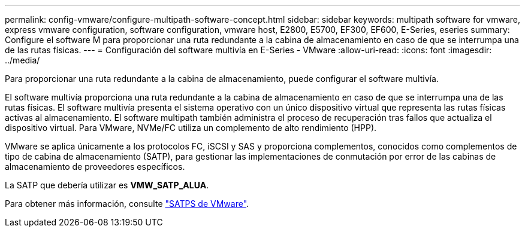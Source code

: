 ---
permalink: config-vmware/configure-multipath-software-concept.html 
sidebar: sidebar 
keywords: multipath software for vmware, express vmware configuration, software configuration, vmware host, E2800, E5700, EF300, EF600, E-Series, eseries 
summary: Configure el software M para proporcionar una ruta redundante a la cabina de almacenamiento en caso de que se interrumpa una de las rutas físicas. 
---
= Configuración del software multivía en E-Series - VMware
:allow-uri-read: 
:icons: font
:imagesdir: ../media/


[role="lead"]
Para proporcionar una ruta redundante a la cabina de almacenamiento, puede configurar el software multivía.

El software multivía proporciona una ruta redundante a la cabina de almacenamiento en caso de que se interrumpa una de las rutas físicas. El software multivía presenta el sistema operativo con un único dispositivo virtual que representa las rutas físicas activas al almacenamiento. El software multipath también administra el proceso de recuperación tras fallos que actualiza el dispositivo virtual. Para VMware, NVMe/FC utiliza un complemento de alto rendimiento (HPP).

VMware se aplica únicamente a los protocolos FC, iSCSI y SAS y proporciona complementos, conocidos como complementos de tipo de cabina de almacenamiento (SATP), para gestionar las implementaciones de conmutación por error de las cabinas de almacenamiento de proveedores específicos.

La SATP que debería utilizar es *VMW_SATP_ALUA*.

Para obtener más información, consulte https://docs.vmware.com/en/VMware-vSphere/7.0/com.vmware.vsphere.storage.doc/GUID-DB5BC795-E4D9-4350-9C5D-12BB3C0E6D99.html["SATPS de VMware"^].
